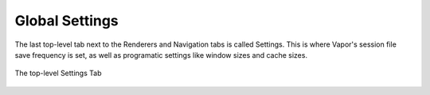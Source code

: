 Global Settings
---------------

The last top-level tab next to the Renderers and Navigation tabs is called Settings.  This is where Vapor's session file save frequency is set, as well as programatic settings like window sizes and cache sizes.

.. figure:: ../../_images/settingsTab.png
    :align: center
    :width: 500 
    :figclass: align-center

    The top-level Settings Tab
